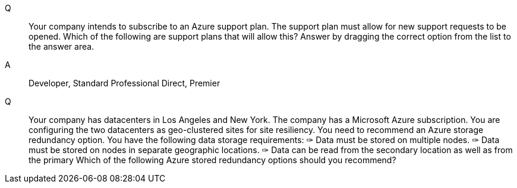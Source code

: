 Q::
    Your company intends to subscribe to an Azure support plan. The support plan
    must allow for new support requests to be opened. Which of the following are
    support plans that will allow this? Answer by dragging the correct option from
    the list to the answer area.

A::
    Developer, Standard Professional Direct, Premier


Q::
    Your company has datacenters in Los Angeles and New York. The company has a
    Microsoft Azure subscription. You are configuring the two datacenters as
    geo-clustered sites for site resiliency. You need to recommend an Azure
    storage redundancy option. You have the following data storage requirements:
    ✑ Data must be stored on multiple nodes.
    ✑ Data must be stored on nodes in separate geographic locations.
    ✑ Data can be read from the secondary location as well as from the primary
    Which of the following Azure stored redundancy options should you recommend?
